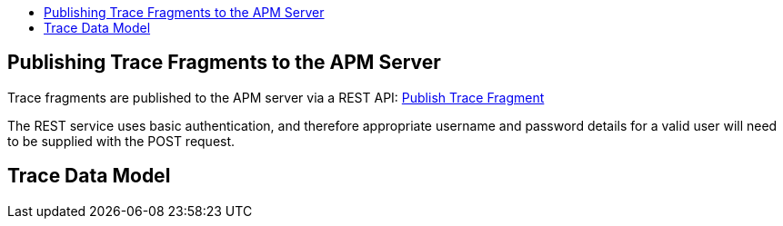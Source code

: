 :imagesdir: ../images

:toc: macro
:toc-title:

toc::[]


== Publishing Trace Fragments to the APM Server

Trace fragments are published to the APM server via a REST API: link:../apiref/rest.html#POST__traces_fragments[Publish Trace Fragment]

The REST service uses basic authentication, and therefore appropriate username and password details for a valid user will need to be supplied with the POST request.


== Trace Data Model

